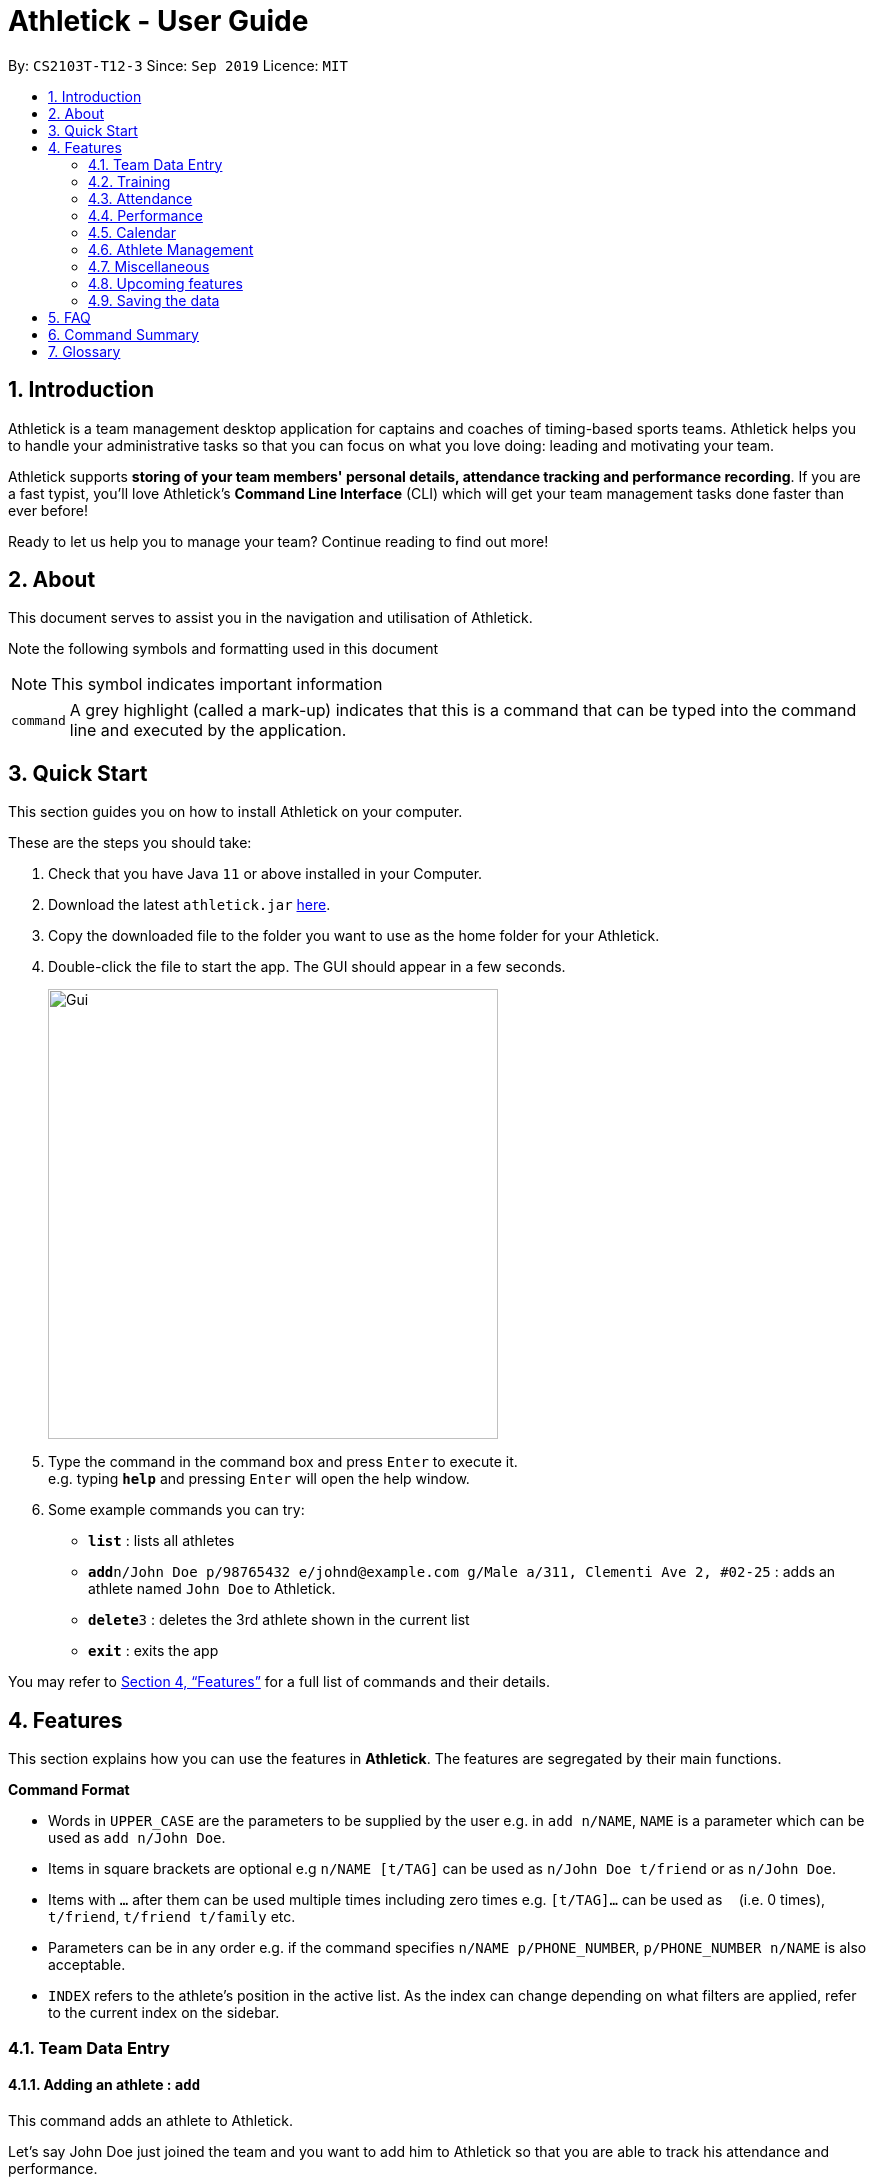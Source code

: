 = Athletick - User Guide
:site-section: UserGuide
:toc:
:toc-title:
:toc-placement: preamble
:sectnums:
:imagesDir: images
:stylesDir: stylesheets
:xrefstyle: full
:experimental:
ifdef::env-github[]
:tip-caption: :bulb:
:note-caption: :information_source:
endif::[]
:repoURL: https://github.com/AY1920S1-CS2103T-T12-3/main

By: `CS2103T-T12-3`      Since: `Sep 2019`      Licence: `MIT`

== Introduction

Athletick is a team management desktop application for captains and coaches of timing-based sports teams. Athletick helps you to handle your administrative tasks so that you can focus on what you love doing: leading and motivating your team.

Athletick supports *storing of your team members' personal details, attendance tracking and performance recording*. If you are a fast typist, you'll love Athletick's *Command Line Interface* (CLI) which will get your team management tasks done faster than ever before!

Ready to let us help you to manage your team? Continue reading to find out more!

== About

This document serves to assist you in the navigation and utilisation of Athletick.

Note the following symbols and formatting used in this document

[horizontal]
NOTE: This symbol indicates important information

[horizontal]
`command`:: A grey highlight (called a mark-up) indicates that this is a command that can be typed into the
command line and executed by the application.

== Quick Start
This section guides you on how to install Athletick on your computer.

These are the steps you should take:

.  Check that you have Java `11` or above installed in your Computer.

.  Download the latest `athletick.jar` link:{repoURL}/releases[here].

.  Copy the downloaded file to the folder you want to use as the home folder for your Athletick.

.  Double-click the file to start the app. The GUI should appear in a few seconds.
+

image::Gui.png[width=450]

.  Type the command in the command box and press kbd:[Enter] to execute it. +
e.g. typing *`help`* and pressing kbd:[Enter] will open the help window.

.  Some example commands you can try:

* *`list`* : lists all athletes
* **`add`**`n/John Doe p/98765432 e/johnd@example.com g/Male a/311, Clementi Ave 2, #02-25` : adds an athlete named `John Doe` to Athletick.
* **`delete`**`3` : deletes the 3rd athlete shown in the current list
* *`exit`* : exits the app

You may refer to <<Features>> for a full list of commands and their details.

[[Features]]
== Features

This section explains how you can use the features in *Athletick*.
The features are segregated by their main functions.

====
*Command Format*

* Words in `UPPER_CASE` are the parameters to be supplied by the user e.g. in `add n/NAME`, `NAME` is a parameter which can be used as `add n/John Doe`.
* Items in square brackets are optional e.g `n/NAME [t/TAG]` can be used as `n/John Doe t/friend` or as `n/John Doe`.
* Items with `…`​ after them can be used multiple times including zero times e.g. `[t/TAG]...` can be used as `{nbsp}` (i.e. 0 times), `t/friend`, `t/friend t/family` etc.
* Parameters can be in any order e.g. if the command specifies `n/NAME p/PHONE_NUMBER`, `p/PHONE_NUMBER n/NAME` is also acceptable.
* `INDEX` refers to the athlete's position in the active list.
As the index can change depending on what filters are applied, refer to the current index on the sidebar.
//maybe provide picture
====

=== Team Data Entry

==== Adding an athlete : `add`

This command adds an athlete to Athletick.

Let's say John Doe just joined the team and you want to add him to Athletick so that you are able to track his
attendance and performance.

*What you should do*

Type the athlete's particulars in the format given below.

Format : `add n/NAME p/PHONE e/EMAIL g/GENDER a/ADDRESS [t/TAG]... [i/IMAGE]`

[NOTE]
====
Take note that if you want to add an image of John when you are adding him to Athletick, make sure that
the image is in `.png` format and that it is included in the `images` folder. Refer to the *"FAQ"* section on how to
add your images
to the folder.

You can include any number of tags (zero tags are also allowed) to an athlete and the addition of an image
is optional.
====

Example: `add n/John Doe p/98765432 e/johnd@example.com g/male a/311, Clementi Ave 2, #02-25 t/backstroke i/john.png`

image::beforeAdd.png[width=450]

*What you should see*

image::afterAdd.png[width=450]

If successfully added, the details of the added athlete will be displayed in the result box.

The added athlete will be shown at the bottom of the team list.

==== Deleting an athlete : `delete -p`

This command deletes an athlete from the list by their index.

[NOTE]
====
The index refers to the index number shown in the displayed person list.

The index must be a positive integer 1, 2, 3, …​
====

Let's say you want to remove Tao Li from Athletick as she is no longer in the team.

*What you should do*

Type in the command in the following format and press kbd:[Enter] to execute it.

Format: `delete -p INDEX`

Example: `delete -p 3`

.As seen in the orange box, Tao Li has index 3 in the active list. Hence, 3 is used at the INDEX.
image::deleteathlete_wysd.png[width=450]

*What you should see*

If successfully deleted, the result box will display the details of the athlete you just deleted, as shown in
the diagram below. The athlete should no longer be shown in the team list.

.Notice that Tao Li is no longer in the athlete list on the left sidebar.
image::deleteathlete_wyss.png[width=450]

==== Editing an athlete : `edit`

This command edits the details of an existing athlete in Athletick.

All the details of an athlete (name, phone number, email, address, tags, image) can be edited.

*What you should do*

Type the edit command in the following format, using the relevant prefixes to edit the appropriate details.

Format: `edit INDEX n/[NAME] p/[PHONE] e/[EMAIL] g/[GENDER] a/[ADDRESS] t/[TAGS] i/[IMAGE]`

In order to edit Chad le Clos name to Shawn, type in the following.

Example: `edit 6 n/Shawn`

image::beforeEdit.png[width=450]

[NOTE]
====
The index refers to the index number shown in the displayed person list.

The index must be a positive integer 1, 2, 3, …​

At least one of the optional field must be provided.

When editing tags, the existing tags of the person will be removed i.e adding of tags is not cumulative.

You can remove all the person’s tags by typing `t/` without specifying any tags after it.

When editing the image, make sure that the image you are replacing with is in the `images` folder and the format is
in `.png`.
====

*What you should see*

image::afterEdit.png[width=450]

If successfully edited, the edited information of Chad le Clos (now Shawn) will be displayed in the result box.

The team list should also reflect Chad le Clos's new details.


// tag::entire_training[]

// tag::training_intro[]
=== Training
*Athletick* allows you to record your team's training sessions, so that you can store important information like
date of training and training attendance. After adding a training session, you can look at past trainings to check
attendance on that particular date. You can also edit training attendance or delete a training from *Athletick*.
// end::training_intro[]

NOTE: *Athletick* does not support recording of multiple trainings on the same date. Recording a training on the same
date will replace the previous training. (see <<Edit attendance of an existing training session: `training` or `training -a`>>)


// tag::training_present[]
==== Record training session by indicating athletes present : `training`

This command saves a training session to *Athletick*, and marks the athletes indicated as present. You will need
the date of training and indexes of athletes who were present.

Let's say you want to record a training session that took place on the 28th of November 2019 and only Michael and Joseph
were present.

*What you should do*

Type in the `training` command, date of training and the indexes of athletes who were present in the following format
and press `Enter` to execute it.

Format : `training [d/DDMMYYYY] #/INDEX [INDEX] [INDEX ] …`

Examples : `training d/28112019 #/2 4` or `training #/1 3 4 7`

NOTE: If no date is entered, the training will be recorded under today's date.

image::training_without_flag_before.png[width=450]
*What you should see*

If successfully added, the result box will display the following result as shown in the diagram below. A green dot will
also appear at the date on the calendar, indicating that the training has been recorded.

image::training_without_flag_after.png[width=350]
// end::training_present[]

// tag::training_absent[]
==== Record training session by indicating athletes absent : `training -a`

This command saves a training session to *Athletick*, and marks the athletes indicated as absent. You will need
the date of training and indexes of athletes who were absent.

Let's say you want to record a training session that took place today and everyone was present except Tao Li.

*What you should do*

Type in the `training` command, the absent flag `-a`, date of training and the indexes of athletes who were absent in
the following
format and
press `Enter` to execute it.

Format : `training -a [d/DDMMYYYY] #/INDEX [INDEX] [INDEX ] …`

Examples : `training -a d/29112019 #/3 6` or `training -a #/3`

NOTE: If no date is entered, the training will be recorded under today's date.

image::training_with_flag_before.png[width=450]

*What you should see*

If successfully added, the result box will display the following result as shown in the diagram below. A green dot
will appear also at the date on the calendar, indicating that the training has been recorded.

image::training_with_flag_after.png[width=350]
// end::training_absent[]

// tag::training_edit[]

==== Edit attendance of an existing training session: `training` or `training -a`
This command allows you to edit the attendance of a training session. You will need the date of training and indexes
of athletes.

Let's say you recorded a training session on the 23rd of November and indicated that Amanda and Joseph were absent.
However, you later realised that Joseph was actually present that day and want to change the attendance for that
training.

*What you should do*

Type in the `training` command, date and the correct indexes of athletes in the following format and press `Enter` to
execute it. This will edit the training on the date by replacing it with the newly entered training session.

NOTE: In this case, you can type either `training` or `training -a`.

Format : `training [-a] d/DDMMYYYY #/INDEX [INDEX] [INDEX ] …`

Examples : `training d/23112019 #/2 3 4 5` or `training -a d/23112019 #/1`

image::edit_training_before.png[width=350]

*What you should see*

If successfully edited, the result box will display the following result as shown in the diagram below.

image::edit_training_after.png[width=350]

// end::training_edit[]

// tag::training_delete[]

==== Delete a training session: `delete -t`
This command allows you to delete a training session. You will need the date of the training session you wish to delete.

Let's say you previously recorded a training session on the 29th of November and you wish to delete that training
session.

*What you should do*

Type in the `delete` command with the training flag `-t` and the date of training in the following format and press
`Enter` to execute it.

Format : `delete -t d/DDMMYYYY`

Examples : `delete -t d/29112019`

image::delete_training_before.png[width=350]

*What you should see*

If successfully deleted, the result box will display the following result as shown in the diagram below. The green dot
at the date will also disappear, indicating that it has been removed.

image::delete_training_after.png[width=350]

// end::training_delete[]

// tag::attendance_intro[]

=== Attendance
To save you the trouble of manually calculating your team's attendance, Athletick has an attendance tracker that
checks your team's overall attendance for you as you record trainings.

// end::attendance_intro[]

After recording a training, you can check the attendance of an athlete
(see <<Check attendance of an athlete : `attendance`>>) or check your team's attendance (see: <<Check overall attendance of your team : `view attendance`>>)


// tag::attendance_command[]

==== Check attendance of an athlete : `attendance`
This command allows you to check the attendance of an athlete.

Let's say you notice that Michael hasn't been attending recent trainings and would like to check on his overall
attendance.

*What you should do*

Type the `attendance` command and the athlete's index. Press `Enter` to execute it.

Format : `attendance INDEX`

Examples: `attendance 2`

image::attendance_command_before.png[width=350]

*What you should see*

If the command is successful, the athlete's name and attendance will be displayed in the result box as shown in
the diagram below.

image::attendance_command_after.png[width=350]

// end::attendance_command[]

// tag::view_attendance_command[]

==== Check overall attendance of your team : `view attendance`
This command allows you to check the overall attendance of your team.

Let's say you would like to track your team's overall attendance but don't want to manually type the attendance
command multiple times.

*What you should do*

Type the `view attendance` command and press `Enter` to execute it.

image::view_attendance_before.png[width=350]

*What you should see*

If the command is successful, the result box will display the following result as shown in the diagram below. The
feature box will show you your team's overall attendance.

image::view_attendance_after.png[width=350]

// end::view_attendance_command[]
// end::entire_training[]

// tag::performance_addevent[]
=== Performance
To help you keep track of your team's performance,
Athletick has a built-in performance tracker for you record and analyse your team's performance.

First, you will have to add an event.
After that, you can add records from timed trials under the event to start tracking their performance.

==== Adding an event : `event`

This command adds an event to *Athletick*, and will be used for storing your athletes’ performances.

*What you should do*

Let's say that you want to start recording performances for the `freestyle 50m` event. You will need to add
the `freestyle 50m` event to *Athletick* first.

Type the command in the following format and press kbd:[Enter] to execute it.

Format : `event NAME_OF_EVENT`

NOTE: Event names are case-insensitive (eg. `50**m** freestyle` and `50**M** freestyle` are considered
the same event)

Example: `event freestyle 50m`

image::addevent_wysd.png[width=350]

*What you should see*

If successfully added, the result box will display message "_Event created:_" followed by the name
of the event you just added, as shown in the red box in the diagram below.

Additionally, the feature box (orange box) will display the list of all your events. The event you just
added should be included in the list. In the example below, `freestyle 50m` appears at the bottom of the list.

image::addevent_wyss.png[width=350]

// end::performance_addevent[]

==== Deleting an event : `delete -e`

This command removes an event from *Athletick*.
Records stored under this event will be deleted as well.

*What you should do*

Let's say that your team is no longer participating in the `backstroke 100m` event, and you want to remove it
from Athletick.

Type in the command in the following format and press kbd:[Enter] to execute it.

Format : `delete -e NAME_OF_EVENT`

Example: `delete -e backstroke 100m`

image::deleteevent_wysd.png[width=350]

*What you should see*

If successfully deleted, the result box will display the message "_Deleted event:_" followed by
the name of the event you just deleted, as shown in the red box in the diagram below.

Additionally, the feature box (orange box) will show the current list of events you have in Athletick. The
deleted event should not appear in the list.

.Notice that the backstroke 100m event is not listed.
image::deleteevent_wyss.png[width=350]

// tag::performance_addrecord[]

==== Adding an athlete's record : `performance`

This command records your athlete’s performance for a certain event, on a certain day, to Athletick.

You will need the following details to add a record.

* Athlete's index
* Event name
* Date of record
* Timing of record

NOTE: The event has to be created first. Otherwise, Athletick will prompt you to create that event.

Let's say that you took a timed trial for Tao Li on 2nd November 2019 under the freestyle 50m event,
and she took 24.01 seconds to complete it. Now you want to store this record in Athletick.

*What you should do*

Type in the command in the following format and press kbd:[Enter] to execute it.

Format : `performance INDEX e/EVENT_NAME d/DDMMYYYY t/TIMING`

Example : `performance 3 e/freestyle 50m d/02112019 t/24.01`

.As seen in the orange box, Tao Li has index 3 in the active list. Hence, 3 is used at the INDEX.
image::addrecord_wysd.png[width=350]

*What you should see*

If successfully added, the result box will display the details of the record you just added, as shown in
the diagram below.

.Details of Tao Li's new record - event, date and timing - are displayed in the result box.
image::addrecord_wyss.png[width=350]

// end::performance_addrecord[]

==== Deleting an athlete's record : `delete -r`

This command removes an athlete's record for a certain event, on a certain day, from Athletick.

You will need the following details to delete a record.

* Athlete's index
* Event name
* Date of record

Let's say that you want to delete Tao Li's record for the freestyle 50m event on 2nd November 2019.

*What you should do*

Type in the command in the following format and press kbd:[Enter] to execute it.

Format : `delete -r INDEX e/EVENT_NAME d/DDMMYYYY`

Example : `delete -r 3 e/freestyle 50m d/02112019`

.As seen in the orange box, Tao Li has index 3 in the active list. Hence, 3 is used at the INDEX.
image::deleterecord_wysd.png[width=350]

*What you should see*

If successfully deleted, the result box will display the details of the record you just deleted, as shown
in the diagram below.

.Details of Tao Li's deleted record - event and date - are displayed in the result box.
image::deleterecord_wyss.png[width=350]

==== Viewings events : `view performance`

This command shows you what events you have stored in *Athletick*.

Let's say that you want to know what events you have added to *Athletick*.

*What you should do*

Type in the command in the following format and press kbd:[Enter] to execute it.

Format : `view performance`

image::viewevents_wysd.png[width=350]

*What you should see*

If successfully executed, the result box (red box) will display the message "_Here are your events stored
in Athletick_" followed, as shown in the diagram below.

Additionally, the feature box (orange box) will show the list of events you have in Athletick.

image::viewevents_wyss.png[width=350]

// tag::performance_viewrecord[]

==== Viewing records : `view records`

This command shows you the records stored under a particular event in Athletick.

Let's say that you want to see the records under the freestyle 50m event.

*What you should do*

Type in the command in the following format and press kbd:[Enter] to execute it.

Format : `view records EVENT_NAME`

Example : `view records freestyle 50m`

image::viewrecords_wysd.png[width=350]

*What you should see*

If successfully executed, the result box will display the message "_Here are the records for_"
followed by the event name you requested, as shown in the red box in the diagram below.

Additionally, the feature box (orange box) will show the athletes who have records under this event,
followed by a graph of their progress over time.

image::viewrecords_wyss.png[width=350]

// end::performance_viewrecord[]

// tag::calendar1[]
=== Calendar

To allow you to retrieve training and performance records using the date they were recorded on, Athletick has a calendar feature which provides 2 main functions:

. Displays an overview of training and performance records in a selected month
. Displays training and performance records entered on a specific date

==== Viewing the calendar : `view calendar`

This command displays the calendar for the current month.

Let's say that you have been entering training and performance records into **Athletick** over the past few weeks in the current month (e.g October 2019), and you would like to find out which days of the month contain training or performance records.

*What you should do*

Type `view calendar` into the command box, and press kbd:[Enter] to execute it.

image::calendar1.png[width=450]

*What you should see*

If successfully executed, the message "Viewing your calendar" will be displayed in the result box (red box).

Additionally, the feature box (yellow box) will display the calendar for the current month (e.g. October 2019).

image::calendar3.png[width=450]

With reference to the diagram below, **Header 1** displays today’s day and date. **Header 2** displays the month and year you are currently viewing.

image::calendarview_calendar.png[width=300]

You may use the left and right arrow icons beside header 2 to navigate to the previous or next month.

Days with training entries are marked with a green dot indicator, and days with performance entries are marked with a purple dot indicator. Days with both training and performance entries are marked with both indicators. Today's date (e.g. 31 October 2019) is marked with a blue circle.

==== Navigating the calendar to a specific month : `calendar MMYYYY`

This command allows you to display the calendar for a specific month of your choice.

You will need to specify the month and the year you would like to view.

Let's say that you would like to view the calendar containing training and performance records from 2 years ago (e.g. October 2017).

*What you should do*

Type in the command `calendar` followed by the desired month and year in the format `MMYYYY`.

Format: `calendar MMYYYY`

[NOTE]
====
`MM` provided has to be within the range `01` to `12` (`0` must be included in front of single-digit numbers) and `YYYY` provided has to be within the range 0001 to 9999 for the command to execute successfully.
====

Example: `calendar 102017`

Type `calendar 102017` into the command box, and press kbd:[enter] to execute it.

image::calendar5.png[width=350]

*What you should see*

If successfully executed, the message "Viewing calendar for: October 2017" will be displayed in the result box (red box).

Additionally, the feature box (yellow box) will display the calendar for the selected month and year (e.g. October 2017).

image::calendar7.png[width=450]

// end::calendar1[]

With reference to the diagram below, **Header 1** displays today’s day and date. **Header 2** displays the month and year you are currently viewing.

image::monthview_calendar.png[width=450]

You may use the left and right arrow icons beside header 2 to navigate to the previous or next month.

Days with training entries are marked with a green dot indicator, and days with performance entries are marked with a purple dot indicator. Days with both training and performance entries are marked with both indicators.

// tag::calendar2[]
==== Viewing training / performance details for a specific date : `calendar DDMMYYYY`

This command displays the training and performance details entered on a specific date.

You will need to specify the day, month and the year you would like to view.

Let's say that you have entered both training and performance records into **Athletick** on 31 October 2019, and you would like to view these records.

*What you should do*

Type in the command `calendar` followed by the desired date in the format `DDMMYYYY`.

Format: `calendar DDMMYYYY`
// end::calendar2[]
[NOTE]
====
`MM` provided has to be within the range `01` to `12` (`0` must be included in front of single-digit numbers) and `YYYY` provided has to be within the range 0001 to 9999 for the command to execute successfully.

You should have either training or attendance records on the specified date entered into **Athletick**, otherwise no records will be displayed.
====
// tag::calendar3[]
Example: `calendar 31102019`

Type `calendar 31102019` into the command box, and press kbd:[enter] to execute it.

image::calendar8.png[width=350]

*What you should see*

If successfully executed, the message "Viewing details for: 31st October 2019" will be displayed in the result box (red box).

Additionally, the feature box (yellow box) will display the training and performance details recorded on 31 October 2019.

image::calendar10.png[width=450]

In the event your list of attendance and performance records exceeds the size of the window, you may use the blue vertical scrollbar on the right of the feature box to scroll down.

With reference to the diagram below, the **attendance pie chart** indicates the overall team attendance percentage and the number of present and absent team members. The **attendance table** displays your team members and whether they were present or absent. The **performance statistic** indicates the total number of performance records and the **performance table** displays the records for each event.

image::calendar11.png[width=450]
// end::calendar3[]

=== Athlete Management
// tag::select[]
==== Viewing more details of a team member : `select`

This command shows the profile of the athlete that you have selected.

Let's say you want to view Michael's personal information.

*What you should do*

Type in the command in the following format.

Format : `select INDEX`

Example : `select 2`

image::beforeSelect.png[width=450]

*What you should see*

The message “Person selected!” will be displayed in the result box to indicate that you have selected the
athlete.

In the feature box, the personal information of the athlete will be displayed as shown.

image::afterSelect.png[width=450]

[NOTE]
If the image of the selected athlete is not appearing as shown below, take note that the image file is not in the
`images` folder. You may refer to <<FAQ>> section to know more on where to include the image files
which are going to be used and <<Editing an athlete : `edit`>> to understand further how to edit the image of
an athlete.

image::noImage.png[width=450]
// end::select[]
==== Sorting athletes alphabetically : `sort`

This command sorts your **Athletick** list alphabetically by the athletes' name.

Let's say you have just added 2 new athletes named Aaron and Bala. These new athletes are added to the bottom of the list.
Now you want to sort the list to put these players in their correct positions alphabetically.

[NOTE]
====
The `sort` command is case-insensitive.

This command will change your athletes’ index numbers.
====

*What you should do*

Type `sort` into the command box and press kbd:[Enter] to execute it.

Format : `sort`

image::sort1.png[width=450]

*What you should see*

If successfully executed, the message "Sorted your team list in alphabetical order." will be displayed in the result box (red box).

Additionally, your newly added athletes (Aaron and Bala) are now in their correct positions and the index numbers of all your athletes in the list have been updated.


image::sort2.png[width=450]

==== Filtering athletes by their tags : `filter`

This command filters your athletes based on their tags.

[NOTE]
====
This command will change your athletes’ `INDEX`.

This command is case-insensitive, so filtering by `captain` and `Captain` will give the same result.
====

Let's say you want to see which athletes are butterfly swimmers
(ie. you want to filter by the `butterfly` tag).

*What you should do*

Type in the command in the following format and press kbd:[Enter] to execute it.

Format : `filter TAG [TAG]...`

Example: `filter butterfly`

image::filter_wysd.png[width=450]

*What you should see*

If successfully filtered, the result box will display the message "_x persons listed!_", where _x_ is the
number of athletes that have the tag you filtered by, as shown in the red box in the diagram below.

Additionally, the athlete list (orange box) will show only the athletes that have the tag you filtered by.

.Note that the index numbers of the athletes in the filtered list may differ from that of the unfiltered list. Refer to the diagram below for an explanation.
image::filter_wyss.png[width=450]

The diagram below shows the change in the active list (from unfiltered to filtered) when the filter is
applied.

.Notice that the index of some athletes have changed (eg. Joseph Schooling has changed from 3 to 2).
image::filter_change.png[width="650"]

==== Finding athletes by their name : `find`

This command find athletes whose name contains any of the keywords you provide.

[NOTE]
====

This command will change your athletes’ `INDEX`.

This command is case-insensitive, so finding by `Joseph` and `joseph` will give the same result.

Only full keyword matches are accepted (eg. to find `Joseph Schooling`, you need to search
for `Joseph` or `Schooling`, but *not `Jo`*.

====

Let's say that you want to find Joseph Schooling from your long list of athletes.

*What you should do*

Type in the command in the following format and press `Enter` to execute it.

Format : `find KEYWORD [MORE_KEYWORDS]`

Example : `find joseph`

image::find_wysd.png[width="450"]

*What you should see*

If successfully found, the result box will display the message "_x persons listed!_", where _x_ is the
number of athletes whose names have the keyword(s) you provided, as shown in the red box in the diagram
below.

Additionally, the athlete list (orange box) will show only the athletes whose names have the keyword(s) you
provided.

.Note that the index numbers of the athletes in the searched list may differ from that of the unsearched list. Refer to the diagram below for an explanation.
image::find_wyss.png[width="450"]

The diagram below shows the change in the active list (from unsearched to searched) when the search term is
applied.

.Notice that the index of some athletes have changed (eg. Joseph Schooling has changed from 4 to 1).
image::find_change.png[width="650"]

=== Miscellaneous

==== Clear all data : `clear`

This command clears all the existing data in Athletick.

It deletes all players, trainings, attendance, events and performances.

*What you should do*

Type the clear command.

image::clear.png[width="450"]

Format : `clear`

*What you should see*

image::afterclear.png[width="450"]

The following prompt will show if data was successfully cleared.

==== Get help on how to use Athletick: `help`

This command provides a user guide for Athletick.

*What you should do*

Type the help command.

image::beforehelp.png[width="450"]
Format: `help`

*What you should see*

image::afterhelp.png[width="450"]

A pop up box will appear, with a link to the user guide on Athletick.

//tag::undoredo[]

==== Undoing a previous command : `undo`

This command restores Athletick to the state before the previous command was executed.

[NOTE]
====
Take note that the `undo` feature only applies to undoable commands.
Undoable commands include: `add`, `delete`, `edit`, `clear`, `training`, `event` and `performance`.

The `undo` command will not be able to undo non-undoable commands.
Let’s say you have executed a `list` command to list out all the athletes information in Athletick.
If you were to execute the `undo` command now, the `undo` command will fail because `list` is not an undoable command,
and that no undoable commands were executed before this.

The `undo` command will reverse the latest command that can be undone.
Let’s say you have executed the `delete` command, followed by the `list` command.
Since `list` command is not an undoable command, if you were to execute `undo`
command now, you will thus reverse the `delete` command.

The `undo` command reverses previous commands in reverse chronological order.
Let’s say you have executed the `edit` command, followed by the `delete` command. If you were
to execute `undo` command now, you will reverse the `delete` command. Executing `undo` again
will then reverse the `edit` command.
====

Let’s say you have accidentally deleted an athlete’s contact (Mohamad Ali) from your list.
Instead of having to re-enter Mohamad Ali’s contact information all over again,
you can easily restore all of Mohamad Ali’s details by executing the command `undo` to
undo the `delete` command that you have just entered.

*What you should do*

With Mohamad Ali's contact information deleted, the current list has 7 people. Type `undo` into the command box, and
press Enter to execute it.

Format : `undo`

image::Undo0.png[width="400"]

*What you should see*

The result box will display a success message and you can check that
Mohamad Ali’s contact information is visible in the list again!

image::AfterUndo0.png[width="400"]

==== Redoing an `undo` command : `redo`

This command reverses the most recent `undo` command.

[NOTE]
====
The `redo` command can only be executed immediately after an `undo` command.
Let’s say that you have executed the `undo` command to undo a previous command that you have previously executed.
You then execute the `list` command to view your list.
Executing the `redo` command now will fail because your previous command was not an `undo` command.

The `redo` command reverses previous `undo` commands in reverse chronological order.
Let’s say that you have executed the `clear` command, followed by the `add` command.
Executing the `undo` command now will reverse the `add` command.
Executing the `undo` command again will reverse the `clear` command as well.
Following this, executing the `redo` command will reverse the most recent `undo` command and re-execute the `clear`
command.
Executing the `redo` command again will reverse the second most recent `undo` command and re-execute the `add` command.
====

Let’s say you have executed the `delete` command to delete Mohamad Ali from your list.
You may undo this action and restore Mohamad Ali’s information by executing the `undo` command.



Then, if you decide that you want the contact to remain deleted after all,
you may very quickly do so by executing the `redo` command to reverse the `undo` command that you had just executed.

*What you should do*

With Mohamad Ali's contact information, the current list has 8 people. Type `redo` into the command box, and press
Enter to execute it.

Format : `redo`

image::Redo0.png[width="400"]
*What you should see*

The result box will display a success message.
Furthermore, the list now only has 7 people and Mohamad Ali is once again gone from the list!

image::AfterRedo0.png[width="400"]

//end::undoredo[]

=== Upcoming features

==== Change app theme [coming in v2.0]

==== Generate Team roster [coming in v2.0]

==== Performance tracker [coming in v2.0]

==== Importing data : `import` [coming in v2.0]

==== Exporting data : `export` [coming in v2.0]

=== Saving the data

Athletick data are saved in the hard disk automatically after any command that changes the data.

There is no need to save manually.

== FAQ

*Q*: How do I transfer my data to another Computer? +
*A*: Install the app in the other computer and overwrite the empty data file it creates with the file that contains the data of your previous Athletick folder.

// tag::FAQ[]
*Q*: How do I add my image files to the `images` folder? +
*A*: Make sure that the `images` folder is in the same directory as the Athletick executable jar file. If the
`images` folder is not created, the following steps will guide you through the creating of the `images` folder and
how to add images into the folder:

* Create a folder named `images` in the same directory as your executable jar file.

image::creatingFile.png[width ="600"]

* Ensure that the file name is correct.

image::imageFile.png[width="600"]

* Add the image files that you want to use into the folder.

image::addingPhotos.png[width="600"]
//end::FAQ[]
== Command Summary

[horizontal]
Add athlete:: `add n/NAME p/PHONE e/EMAIL a/ADDRESS [t/TAG]... i/IMAGE`
Check attendance of an athlete:: `attendance INDEX`
Jump to a specific month and year on calendar:: `calendar MMYYYY`
View details for specific date on calendar:: `calendar DDMMYYYY`
Clear data:: `clear`
Edit athlete:: `edit INDEX [n/NAME] [p/PHONE] [e/EMAIL] [a/ADDRESS] [t/TAG]... i/IMAGE`
Add event:: `event EVENT_NAME`
Delete athlete:: `delete INDEX`
Filter athletes:: `filter TAG`
Find athletes:: `find KEYWORD [MORE_KEYWORDS]`
Get help:: `help`
Record performance:: `performance INDEX e/EVENT_NAME d/DDMMYYYY t/TIMING`
Redo an undone command:: `redo`
View athlete details:: `select INDEX`
Sort athletes:: `sort`
Record a training (by athletes present):: `training d/DDMMYYYY #/INDEX [INDEX]...`
Record a training (by athletes absent):: `training -a d/DDMMYYYY #/INDEX [INDEX]...`
Edit attendance of a training:: `training` or `training -a`
Delete a training session:: `delete -t d/DDMMYYYY`
View attendance of an athlete:: `attendance INDEX`
View team's attendance:: `view attendance`
Undo a command:: `undo`
View calendar:: `view calendar`
View all created events:: `view performance`

== Glossary






